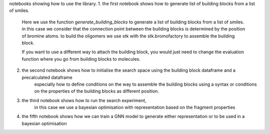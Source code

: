 notebooks showing how to use the library. 
1. the first notebook shows how to generate  list of building blocks from a list of smiles. 
    Here we use the function `generate_building_blocks` to generate a list of building blocks from a list of smiles.
    in this case we consider that the connection point between the building blocks is determined by the position of bromine atoms. 
    to build the oligomers we use stk with the stk.bromofactory to assemble the building block. 
    
    If you want to use a different way to attach the building block, you would just need to change the evaluation function where you go from building blocks to 
    molecules. 

2. the second notebook shows how to initialise the search space using the building block dataframe and a precalculated dataframe
    especially how to define conditions on the way to assemble the building blocks using a syntax or conditions on the properties of the building blocks
    as different position.

3. the third notebook shows how to run the search experiment, 
    in this case we use a bayesian optimisation with representation based on the fragment properties

4. the fifth notebook shows how we can train a GNN model to generate either representation or to be used in a bayesian optimisation
